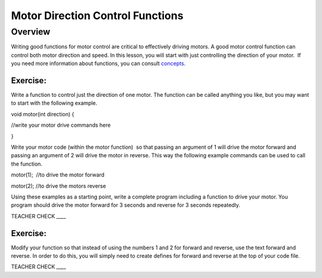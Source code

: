 Motor Direction Control Functions
=================================

Overview
--------

Writing good functions for motor control are critical to effectively
driving motors. A good motor control function can control both motor
direction and speed. In this lesson, you will start with just
controlling the direction of your motor.  If you need more information
about functions, you can consult
`concepts <https://www.google.com/url?q=https://docs.google.com/document/d/1BmZbXzxnD2j17QToSZ9jeZmnP7burwfksfQq2v4zu-Y/edit%23heading%3Dh.45j551ci2de&sa=D&ust=1587613174178000>`__.

Exercise:
~~~~~~~~~

Write a function to control just the direction of one motor. The
function can be called anything you like, but you may want to start with
the following example.

void motor(int direction) {

//write your motor drive commands here

}

Write your motor code (within the motor function)  so that passing an
argument of 1 will drive the motor forward and passing an argument of 2
will drive the motor in reverse. This way the following example commands
can be used to call the function.

motor(1);  //to drive the motor forward

motor(2); //to drive the motors reverse

Using these examples as a starting point, write a complete program
including a function to drive your motor. You program should drive the
motor forward for 3 seconds and reverse for 3 seconds repeatedly.

TEACHER CHECK \_\_\_\_

Exercise:
~~~~~~~~~

Modify your function so that instead of using the numbers 1 and 2 for
forward and reverse, use the text forward and reverse. In order to do
this, you will simply need to create defines for forward and reverse at
the top of your code file.

TEACHER CHECK \_\_\_\_
